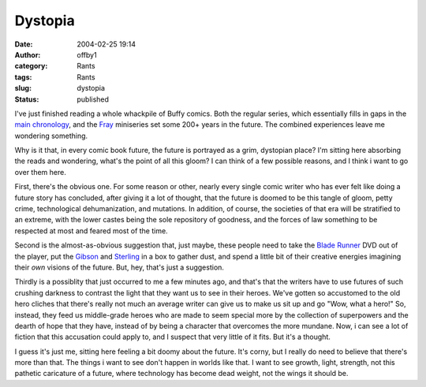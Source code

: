 Dystopia
########
:date: 2004-02-25 19:14
:author: offby1
:category: Rants
:tags: Rants
:slug: dystopia
:status: published

I've just finished reading a whole whackpile of Buffy comics. Both the
regular series, which essentially fills in gaps in the `main
chronology <http://www.upn.com/shows/buffy/backstory/index.shtml>`__,
and the `Fray <http://www.buffycollector.com/comics/fray.shtml>`__
miniseries set some 200+ years in the future. The combined experiences
leave me wondering something.

Why is it that, in every comic book future, the future is portrayed as a
grim, dystopian place? I'm sitting here absorbing the reads and
wondering, what's the point of all this gloom? I can think of a few
possible reasons, and I think i want to go over them here.

First, there's the obvious one. For some reason or other, nearly every
single comic writer who has ever felt like doing a future story has
concluded, after giving it a lot of thought, that the future is doomed
to be this tangle of gloom, petty crime, technological dehumanization,
and mutations. In addition, of course, the societies of that era will be
stratified to an extreme, with the lower castes being the sole
repository of goodness, and the forces of law something to be respected
at most and feared most of the time.

Second is the almost-as-obvious suggestion that, just maybe, these
people need to take the `Blade
Runner <http://directory.google.com/Top/Arts/Movies/Titles/B/Blade_Runner/?tc=1>`__
DVD out of the player, put the
`Gibson <http://www.williamgibsonbooks.com/>`__ and
`Sterling <http://www.chriswaltrip.com/sterling/>`__ in a box to gather
dust, and spend a little bit of their creative energies imagining their
*own* visions of the future. But, hey, that's just a suggestion.

Thirdly is a possiblity that just occurred to me a few minutes ago, and
that's that the writers have to use futures of such crushing darkness to
contrast the light that they want us to see in their heroes. We've
gotten so accustomed to the old hero cliches that there's really not
much an average writer can give us to make us sit up and go "Wow, what a
hero!" So, instead, they feed us middle-grade heroes who are made to
seem special more by the collection of superpowers and the dearth of
hope that they have, instead of by being a character that overcomes the
more mundane. Now, i can see a lot of fiction that this accusation could
apply to, and I suspect that very little of it fits. But it's a thought.

I guess it's just me, sitting here feeling a bit doomy about the future.
It's corny, but I really do need to believe that there's more than that.
The things i want to see don't happen in worlds like that. I want to see
growth, light, strength, not this pathetic caricature of a future, where
technology has become dead weight, not the wings it should be.
